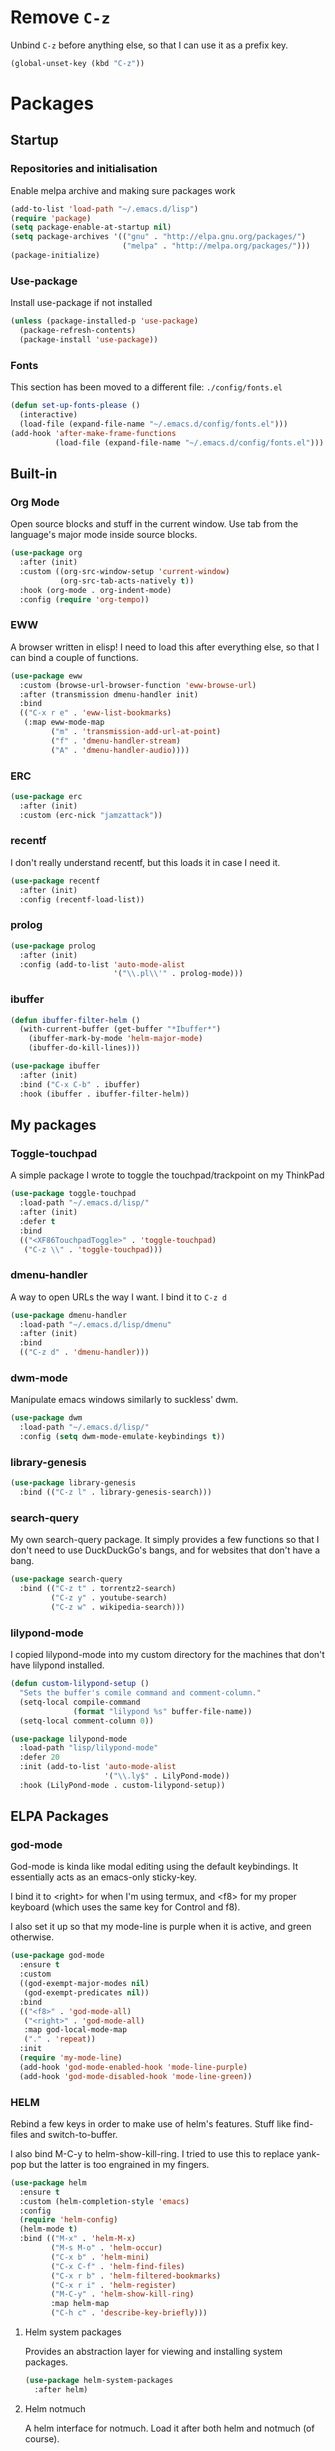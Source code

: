 #+PROPERTY: header-args:emacs-lisp :tangle config.el
* Remove =C-z=

Unbind =C-z= before anything else, so that I can use it as a prefix
key.

#+begin_src emacs-lisp
  (global-unset-key (kbd "C-z"))
#+end_src

* Packages

** Startup

*** Repositories and initialisation

Enable melpa archive and making sure packages work

#+begin_src emacs-lisp
  (add-to-list 'load-path "~/.emacs.d/lisp")
  (require 'package)
  (setq package-enable-at-startup nil)
  (setq package-archives '(("gnu" . "http://elpa.gnu.org/packages/")
                           ("melpa" . "http://melpa.org/packages/")))
  (package-initialize)
#+end_src

*** Use-package

Install use-package if not installed

#+begin_src emacs-lisp
  (unless (package-installed-p 'use-package)
    (package-refresh-contents)
    (package-install 'use-package))
#+end_src

*** Fonts

This section has been moved to a different file: =./config/fonts.el=

#+begin_src emacs-lisp
  (defun set-up-fonts-please ()
    (interactive)
    (load-file (expand-file-name "~/.emacs.d/config/fonts.el")))
  (add-hook 'after-make-frame-functions
            (load-file (expand-file-name "~/.emacs.d/config/fonts.el")))
#+end_src

** Built-in

*** Org Mode

Open source blocks and stuff in the current window. Use tab from the
language's major mode inside source blocks.

#+begin_src emacs-lisp
  (use-package org
    :after (init)
    :custom ((org-src-window-setup 'current-window)
             (org-src-tab-acts-natively t))
    :hook (org-mode . org-indent-mode)
    :config (require 'org-tempo))
#+end_src

*** EWW

A browser written in elisp!  I need to load this after everything
else, so that I can bind a couple of functions.

#+begin_src emacs-lisp
  (use-package eww
    :custom (browse-url-browser-function 'eww-browse-url)
    :after (transmission dmenu-handler init)
    :bind
    (("C-x r e" . 'eww-list-bookmarks)
     (:map eww-mode-map
           ("m" . 'transmission-add-url-at-point)
           ("f" . 'dmenu-handler-stream)
           ("A" . 'dmenu-handler-audio))))
#+end_src

*** ERC

#+begin_src emacs-lisp
  (use-package erc
    :after (init)
    :custom (erc-nick "jamzattack"))
#+end_src

*** recentf

I don't really understand recentf, but this loads it in case I need
it.

#+begin_src emacs-lisp
  (use-package recentf
    :after (init)
    :config (recentf-load-list))
#+end_src

*** prolog

#+begin_src emacs-lisp
  (use-package prolog
    :after (init)
    :config (add-to-list 'auto-mode-alist
                         '("\\.pl\\'" . prolog-mode)))
#+end_src

*** ibuffer

#+begin_src emacs-lisp
  (defun ibuffer-filter-helm ()
    (with-current-buffer (get-buffer "*Ibuffer*")
      (ibuffer-mark-by-mode 'helm-major-mode)
      (ibuffer-do-kill-lines)))

  (use-package ibuffer
    :after (init)
    :bind ("C-x C-b" . ibuffer)
    :hook (ibuffer . ibuffer-filter-helm))
#+end_src

*** COMMENT ido

I've switched to helm now, but this is a comment for the times when
I'd prefer to use ido.

#+begin_src emacs-lisp
  (use-package ido
    :after (require 'ido-bookmark-jump)
    :bind ("C-x r b" . ido-bookmark-jump)
    :config (ido-everywhere t)
    :custom (max-mini-window-height 1))
#+end_src

** My packages

*** Toggle-touchpad

A simple package I wrote to toggle the touchpad/trackpoint on my
ThinkPad

#+begin_src emacs-lisp
  (use-package toggle-touchpad
    :load-path "~/.emacs.d/lisp/"
    :after (init)
    :defer t
    :bind
    (("<XF86TouchpadToggle>" . 'toggle-touchpad)
     ("C-z \\" . 'toggle-touchpad)))
#+end_src

*** dmenu-handler

A way to open URLs the way I want. I bind it to =C-z d=

#+begin_src emacs-lisp
  (use-package dmenu-handler
    :load-path "~/.emacs.d/lisp/dmenu"
    :after (init)
    :bind
    (("C-z d" . 'dmenu-handler)))
#+end_src

*** dwm-mode

Manipulate emacs windows similarly to suckless' dwm.

#+begin_src emacs-lisp
  (use-package dwm
    :load-path "~/.emacs.d/lisp/"
    :config (setq dwm-mode-emulate-keybindings t))
#+end_src

*** library-genesis

#+begin_src emacs-lisp
  (use-package library-genesis
    :bind (("C-z l" . library-genesis-search)))

#+end_src

*** search-query

My own search-query package. It simply provides a few functions so
that I don't need to use DuckDuckGo's bangs, and for websites that
don't have a bang.

#+begin_src emacs-lisp
  (use-package search-query
    :bind (("C-z t" . torrentz2-search)
           ("C-z y" . youtube-search)
           ("C-z w" . wikipedia-search)))
#+end_src

*** lilypond-mode

I copied lilypond-mode into my custom directory for the machines that
don't have lilypond installed.

#+begin_src emacs-lisp
  (defun custom-lilypond-setup ()
    "Sets the buffer's comile command and comment-column."
    (setq-local compile-command
                (format "lilypond %s" buffer-file-name))
    (setq-local comment-column 0))

  (use-package lilypond-mode
    :load-path "lisp/lilypond-mode"
    :defer 20
    :init (add-to-list 'auto-mode-alist
                       '("\\.ly$" . LilyPond-mode))
    :hook (LilyPond-mode . custom-lilypond-setup))
#+end_src

** ELPA Packages

*** god-mode

God-mode is kinda like modal editing using the default keybindings.
It essentially acts as an emacs-only sticky-key.

I bind it to <right> for when I'm using termux, and <f8> for my proper
keyboard (which uses the same key for Control and f8).

I also set it up so that my mode-line is purple when it is active, and
green otherwise.

#+begin_src emacs-lisp
  (use-package god-mode
    :ensure t
    :custom
    ((god-exempt-major-modes nil)
     (god-exempt-predicates nil))
    :bind
    (("<f8>" . 'god-mode-all)
     ("<right>" . 'god-mode-all)
     :map god-local-mode-map
     ("." . 'repeat))
    :init
    (require 'my-mode-line)
    (add-hook 'god-mode-enabled-hook 'mode-line-purple)
    (add-hook 'god-mode-disabled-hook 'mode-line-green))
#+end_src

*** HELM

Rebind a few keys in order to make use of helm's features. Stuff like
find-files and switch-to-buffer.

I also bind M-C-y to helm-show-kill-ring. I tried to use this to
replace yank-pop but the latter is too engrained in my fingers.

#+begin_src emacs-lisp
  (use-package helm
    :ensure t
    :custom (helm-completion-style 'emacs)
    :config
    (require 'helm-config)
    (helm-mode t)
    :bind (("M-x" . 'helm-M-x)
           ("M-s M-o" . 'helm-occur)
           ("C-x b" . 'helm-mini)
           ("C-x C-f" . 'helm-find-files)
           ("C-x r b" . 'helm-filtered-bookmarks)
           ("C-x r i" . 'helm-register)
           ("M-C-y" . 'helm-show-kill-ring)
           :map helm-map
           ("C-h c" . 'describe-key-briefly)))
#+end_src

**** Helm system packages

Provides an abstraction layer for viewing and installing system
packages.

#+begin_src emacs-lisp
  (use-package helm-system-packages
    :after helm)
#+end_src

**** Helm notmuch

A helm interface for notmuch. Load it after both helm and notmuch (of
course).

#+begin_src emacs-lisp
  (use-package helm-notmuch
    :after (helm notmuch))
#+end_src

**** Helm man

Remap =C-h C-m= to helm-man-woman, a helm interface for selecting
manpages.

#+begin_src emacs-lisp
  (use-package helm-man
    :after (helm)
    :custom (man-width 80)
    :bind ("C-h C-m" . 'helm-man-woman))
#+end_src

*** Pinentry

This package lets emacs be used for gpg authentication

#+begin_src emacs-lisp
  (use-package pinentry
    :custom (epg-pinentry-mode 'loopback)
    :config
    (pinentry-start))
#+end_src

*** Helpful

Helpful gives a whole lot more information than describe-*. I also
bind =C-h SPC= to helpful-at-point, just to save a keypress here and
there.

#+begin_src emacs-lisp
  (use-package helpful
    :bind (([remap describe-function] . helpful-callable)
           ([remap describe-variable] . helpful-variable)
           ([remap describe-key] . helpful-key)
           ("C-h SPC" . helpful-at-point)))
#+end_src

*** Major Modes

**** Nov.el - epub in emacs

Read epub files in emacs. I set this up as the default mode for epubs.

#+begin_src emacs-lisp
  (use-package nov
    :init
    (add-to-list 'auto-mode-alist
                 '("\\.epub$" . nov-mode)))
#+end_src

**** PDF-tools

Majorly increases performance when viewing pdfs as a file

#+begin_src emacs-lisp
  (use-package pdf-tools
    :config
    (pdf-tools-install))
#+end_src

*** Programming

**** Geiser

Interact with scheme in a powerful and emacsy way. I set guile as the
default scheme program.

#+begin_src emacs-lisp
  (use-package geiser
    :custom ((scheme-program-name "guile")))
#+end_src

**** SLIME

Interact with common lisp in a powerful and emacsy way. I set sbcl as
the default lisp program.

#+begin_src emacs-lisp
  (use-package slime
    :custom ((inferior-lisp-program "sbcl")))
#+end_src

*** Org

**** Github markdown

Export to markdown.

#+begin_src emacs-lisp
  (use-package ox-gfm)
#+end_src

**** Html export

Export to html.

#+begin_src emacs-lisp
  (use-package htmlize)
#+end_src

*** EXWM - Emacs X Window Manager

Manipulate X windows as emacs buffers.

#+begin_src emacs-lisp
  (use-package exwm
    :ensure t
    :init
    (add-hook 'exwm-init-hook 'set-up-fonts-please)
    :config
    (require 'custom-exwm-config)
    (custom-exwm-config)
    (exwm-init))
#+end_src

**** Desktop-environment (useful with EXWM)

This package sets up volume keys, brightness keys, and a screen
locker. I like i3lock, and want it to use my theme's background
colour.

#+begin_src emacs-lisp
  (defun custom-screenlock-command ()
    (let ((color (face-attribute 'default :background)))
      (setq desktop-environment-screenlock-command
            (format "i3lock -c '%s' -n"
                    (with-temp-buffer
                      (insert (if
                                  (= (length color) 7)
                                  color
                                "#000000"))
                      (beginning-of-line)
                      (delete-char 1)
                      (buffer-string))))))

  (use-package desktop-environment
    :init
    (defadvice desktop-environment-lock-screen
        (before change-bg-color activate)
      (custom-screenlock-command))
    (desktop-environment-mode))
#+end_src

*** "Applications"

**** vterm

A performant terminal emulator in emacs. unfortunately, it still
doesn't play nice with complicated things such as nethack.

#+begin_src emacs-lisp
  (use-package vterm
    :load-path "~/.emacs.d/emacs-libvterm")
#+end_src

**** MPDel

A more flexible mpd client than mingus.

#+begin_src emacs-lisp
  (use-package mpdel
    :after (init)
    :bind (("s-m" . mpdel-core-map)
           ("s-a" . #'mpdel-core-open-albums)))
#+end_src

**** Mingus

A nice mpd front-end in emacs
(I couldn't get EMMS working with mopidy)

#+begin_src emacs-lisp
  (use-package mingus
    :defer 20)
#+end_src

**** Notmuch

A simple email client, with emphasis on searching

#+begin_src emacs-lisp
  (use-package notmuch
    :after (init)
    :config
    (setq notmuch-archive-tags '("-unread" "-inbox")
          notmuch-search-oldest-first nil)
    :bind
    (:map notmuch-show-mode-map
          ("u" . 'eww-follow-link)))
#+end_src

**** Transmission

An emacs front-end for the transmission bittorrent daemon

#+begin_src emacs-lisp
  (use-package transmission
    :after (init)
    :config
    (defun transmission-add-url-at-point (url)
      "Adds torrent if point is on a magnet link"
      (interactive (list (shr-url-at-point nil)))
      (transmission-add url)))
#+end_src

**** 

*** Appearance

**** Rainbow-mode

This package highlights hex colours
(also install xterm-color to use in a terminal emulator)

#+begin_src emacs-lisp
  (use-package rainbow-mode
    :bind (("C-c h" . 'rainbow-mode)))
#+end_src

**** Rainbow-delimiters

Minor mode that highlights parentheses well

#+begin_src emacs-lisp
  (use-package rainbow-delimiters
    :init
    (add-hook 'prog-mode-hook 'rainbow-delimiters-mode))
#+end_src

**** Dim (unclutter mode-line)

From Alezost, remove clutter in the mode-line.

#+begin_src emacs-lisp
  (use-package dim
    :config
    (dim-major-names
     '((lisp-interaction-mode "eλ")
       (emacs-lisp-mode    "el")
       (lisp-mode          "cl")
       (scheme-mode        "scm")
       (org-mode           "org")
       (Info-mode          "info")
       (LilyPond-mode      "ly")
       (ibuffer-mode        "ibu")
       (lilypond-mode      "ly")
       (help-mode          "?")))
    (dim-minor-names
     '((auto-fill-function " ")
       (isearch-mode       " ")
       (helm-mode          "")
       (god-local-mode     " ∞")
       (org-src-mode       " *" org)
       (desktop-environment-mode "" desktop-environment)
       (eldoc-mode         ""    eldoc))))
#+end_src

**** Dimmer (dim inactive buffers)

Dims inactive buffers, so that you can more clearly see which window
you're in (sometimes the mode-line just doesn't cut it).

#+begin_src emacs-lisp
  (use-package dimmer
    :custom (dimmer-fraction 0.3)
    :config (dimmer-mode t))
#+end_src

*** Quality of life

**** COMMENT Smex

smex integrates "M-x" with =ido=.

Note: I have abandoned ido in favour of helm, but left this as a
comment in case I want to switch back..

#+begin_src emacs-lisp
  (use-package smex
    :init (smex-initialize)
    :bind ("M-x" . smex ))
#+end_src

**** Try

Allows you to try other packages without committing

#+begin_src emacs-lisp
  (use-package try)
#+end_src

*** Not really useful

**** Lorem Ipsum

A 'Lorem ipsum' generator

#+begin_src emacs-lisp
  (use-package lorem-ipsum)
#+end_src

* Stuff to do when loading

** Environment Variables

Change $EDITOR to use the graphical emacs instance

#+begin_src emacs-lisp
  (setenv "EDITOR" "emacsclient")
#+end_src

* Fixing defaults

** Miscellaneous

*** Swap yes/no prompt with y/n

#+begin_src emacs-lisp
  (defalias 'yes-or-no-p 'y-or-n-p)
#+end_src

*** Enable all the features

#+begin_src emacs-lisp
  (setq disabled-command-function nil)
#+end_src

** Aesthetics

*** GUI ugliness

Disable all the wasteful bars

#+begin_src emacs-lisp
  (scroll-bar-mode -1)
  (fringe-mode 1)n
  (menu-bar-mode -1)
  (tool-bar-mode -1)
#+end_src

*** Disable audible and visual bell

#+begin_src emacs-lisp
  (setq ring-bell-function 'ignore)
#+end_src

** Tabs

Tabs are 4 spaces wide

#+begin_src emacs-lisp
  (setq tab-width 4)
#+end_src

** desktop-save

#+begin_src emacs-lisp
  (desktop-save-mode t)
#+end_src

** dired

#+begin_src emacs-lisp
  (setq dired-listing-switches "-lah --group-directories-first")
#+end_src

* Custom functions

** Reloading config

Reloads this config file. Bound to "C-c r" in Keybindings section.

#+begin_src emacs-lisp
  (defun config-reload ()
    "Reloads (but does not tangle) config file"
    (interactive)
    (load-file (concat user-emacs-directory "config.org")))
#+end_src

** Typesetting

*** Opening Output

#+begin_src emacs-lisp
  (defun opout ()
    "Opens a pdf file of the same name as the current file"
    (interactive)
    (find-file-other-window (concat
                             (file-name-sans-extension buffer-file-name)
                             ".pdf")))
#+end_src

** Email

#+begin_src emacs-lisp
  (defun mailsync ()
    "Downloads new mail and adds it to the notmuch database"
    (interactive)
    (shell-command "mbsync -a && notmuch new &" "*mailsync*"))
#+end_src

** WM stuff

*** Notification bar replacement

#+begin_src emacs-lisp
  (defun notibar ()
    "Brings up a notification with the following information:
  Date
  Time
  Memory used
  Disk available
  Brightness level
  Volume level
  Battery level"
    (interactive)
    (call-process "notibar"))
#+end_src


** Finding files

*** pdf-opener

This used to just call an external shell script, but I replaced it
with a more emacsy version.

#+begin_src emacs-lisp
  (defun list-documents (&optional dir)
    "Using `find-dired', list all the postscript and pdf files a
  specified directory.  If called interactively, prompt for
  Directory. Else, DIR will default to ~/Documents/."
    (interactive (list (read-directory-name "Find videos where: " "~/Documents/")))
    (unless dir
      (setq dir "~/Documents/"))
    (find-dired dir
                "\\( -iname \\*.ps -o -iname \\*.pdf \\)")
    (dired-hide-details-mode t)
    (setq truncate-lines t))
#+end_src

*** video-opener

This used to just call an external shell script, but I replaced it
with a more emacsy version. In order to open videos externally,
=openwith= must be installed as above.

#+begin_src emacs-lisp
  (defun list-videos (&optional dir)
    "Using `find-dired', list all the videos a specified directory.
  If called interactively, prompt for Directory. Else, DIR will
  default to ~/Downloads/."
    (interactive (list (read-directory-name "Find videos where: " "~/Downloads/")))
    (unless dir
      (setq dir "~/Downloads/"))
    (find-dired dir
                "\\( -iname \\*.mkv -o -iname \\*.avi -o -iname \\*.mp4 -o -iname \\*.webm -o -iname \\*.m4v \\)")
    (dired-hide-details-mode t)
    (setq truncate-lines t))
#+end_src

** Other

*** Xah Lee form feed

#+begin_src emacs-lisp
  (defun show-formfeed-as-pilcrow ()
    "Display the formfeed ^L char as pilcrow (¶)."
    (interactive)
    (progn
      (when (not buffer-display-table)
        (setq buffer-display-table (make-display-table)))
      (aset buffer-display-table ?\^L
            (vconcat (make-list 1 (make-glyph-code ?¶ 'font-lock-comment-face))))
      (redraw-frame)))
#+end_src

** Fixing packages

#+begin_src emacs-lisp
  (defun transmission ()
    "Open a `transmission-mode' buffer."
    (interactive)
    (let* ((name "*transmission*")
           (buffer (or (get-buffer name)
                       (generate-new-buffer name))))
      (transmission-turtle-poll)
      (unless (eq buffer (current-buffer))
        (with-current-buffer buffer
          (unless (eq major-mode 'transmission-mode)
            (condition-case e
                (progn
                  (transmission-mode)
                  (transmission-draw)
                  (goto-char (point-min)))
              (error
               (kill-buffer buffer)
               (signal (car e) (cdr e))))))
        (switch-to-buffer buffer))))
#+end_src

* Major mode hooks and variables

** Electric pairs

Auto-add parentheses

#+begin_src emacs-lisp
  (setq electric-pair-pairs '(
                              (?\( . ?\))
                              ))
#+end_src

#+begin_src emacs-lisp
  (add-hook 'prog-mode-hook (electric-pair-mode t))
#+end_src

** M-x compile hooks

*** Groff

#+begin_src emacs-lisp
  (add-hook 'nroff-mode-hook
            (lambda ()
              (set (make-local-variable 'compile-command)
                   (format "groff -ms -Tpdf %s > %s"
                           (shell-quote-argument buffer-file-name)
                           (concat (file-name-sans-extension
                                    (shell-quote-argument
                                     buffer-file-name)) ".pdf")))))
#+end_src

*** C

#+begin_src emacs-lisp
  (add-hook 'c-mode-hook
            (lambda ()
              (set (make-local-variable 'compile-command)
                   (format "compiler %s" buffer-file-name))))
#+end_src

*** LaTeX

#+begin_src emacs-lisp
  (add-hook 'latex-mode-hook
            (lambda ()
              (set (make-local-variable 'compile-command)
                   (format "pdflatex %s" buffer-file-name))))
#+end_src

* Keybindings

** Alias <menu> to C-x

#+begin_src emacs-lisp
  (bind-key "<menu>" ctl-x-map)
#+end_src

** Interaction with Emacs

*** Terminal functionality

Rebinding some useful keys that can't be used in a terminal.

#+begin_src emacs-lisp
  (unless (window-system)
    ;; Comments -- C-x C-;
    (bind-key "C-c ;" 'comment-line)
    ;; Indentation -- C-M-\"
    (bind-key "C-c \\" 'indent-region))
#+end_src

*** bury-buffer and kill-buffer-and-window

#+begin_src emacs-lisp
  (bind-key "C-z C-z" 'bury-buffer)
  (bind-key "C-z z" 'kill-buffer-and-window)
#+end_src

** Config

#+begin_src emacs-lisp
  (bind-key "C-c r" 'config-reload)
#+end_src

** General WM stuff

*** System information

Built-in battery function with =C-z b=.
Custom notification script with =C-z C-b=.

#+begin_src emacs-lisp
  (bind-key "C-z b" 'battery)
  (bind-key "C-z C-b" 'notibar)
#+end_src

*** dmenu-ish scripts

A couple of things I used to do with dmenu, now made emacsy.

#+begin_src emacs-lisp
  (bind-keys
   ("C-z p" . list-documents)
   ("C-z v" . list-videos))
#+end_src

** Programming/Typesetting

Bind emacs compile to =C-c C-m=. This allows 2 rapid presses of =C-m=
or =RET= to skip the prompt.
"opout" is a script to open the output of a file (e.g. TeX,
LilyPond).

#+begin_src emacs-lisp
  (bind-keys
   ("C-c C-m" . compile)
   ("C-c p" . opout))
#+end_src

** Miscellaneous

*** Line numbers

#+begin_src emacs-lisp
  (bind-key "C-c n" 'display-line-numbers-mode)
#+end_src

*** Spelling correction

#+begin_src emacs-lisp
  (bind-key "C-c s" 'flyspell-mode)
#+end_src

*** Line wrap

#+begin_src emacs-lisp
  (bind-key "C-c l" 'toggle-truncate-lines)
#+end_src

* Mode-line

Just some basic extra stuff in the mode-line.
I don't want anything fancy.

#+begin_src emacs-lisp
  (column-number-mode t)
  (display-time-mode t)
  (setq display-time-24hr-format 1)
#+end_src

* Email

email settings

#+begin_src emacs-lisp
  (setq send-mail-function 'sendmail-send-it
        sendmail-program "/usr/bin/msmtp"
        mail-specify-envelope-from t
        message-sendmail-envelope-from 'header
        mail-envelope-from 'header)

#+end_src
